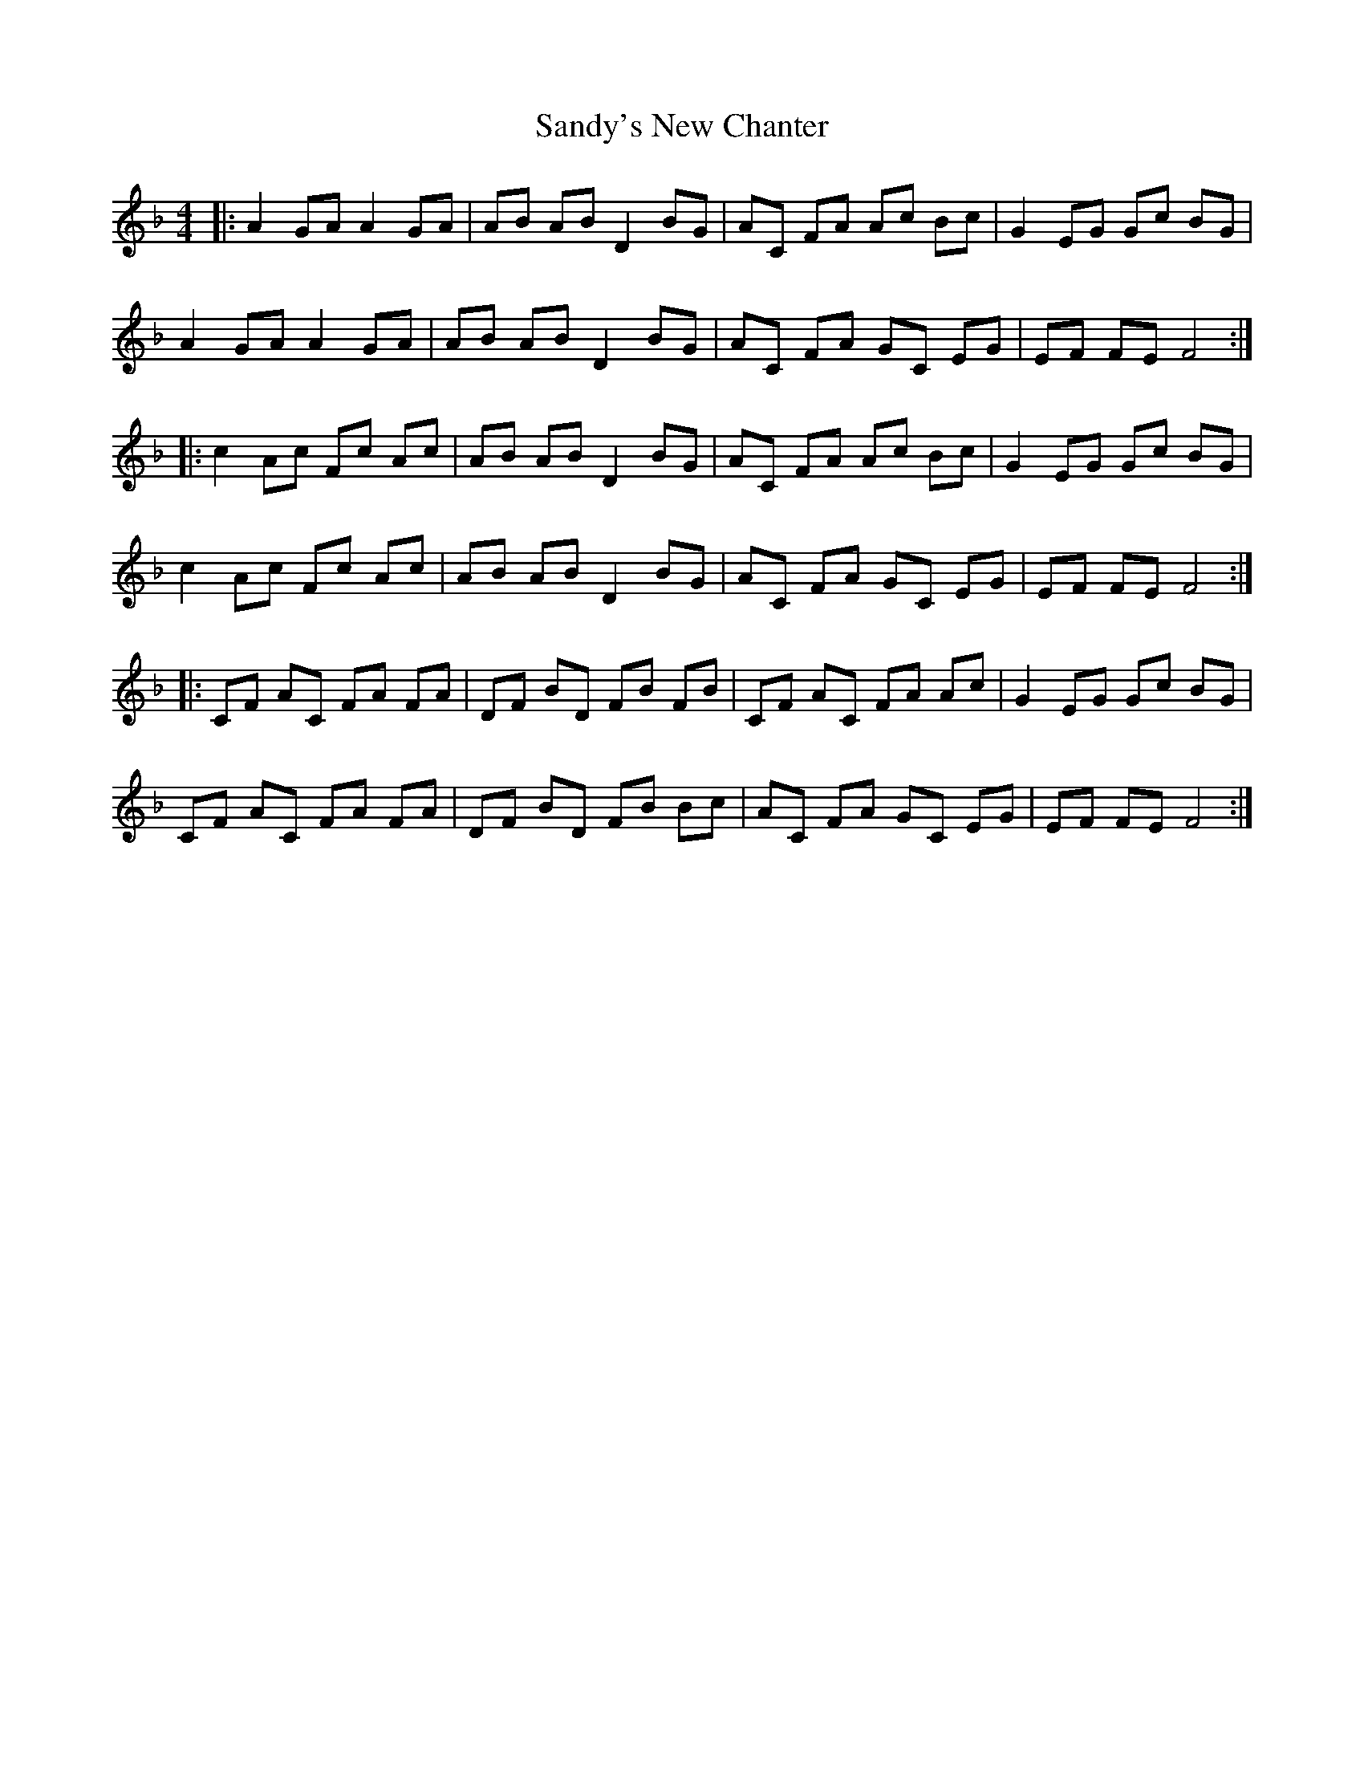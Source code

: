 X: 35918
T: Sandy's New Chanter
R: hornpipe
M: 4/4
K: Fmajor
|:A2 GA A2 GA|AB AB D2 BG|AC FA Ac Bc|G2 EG Gc BG|
A2 GA A2 GA|AB AB D2 BG|AC FA GC EG|EF FE F4:|
|:c2 Ac Fc Ac|AB AB D2 BG|AC FA Ac Bc|G2 EG Gc BG|
c2 Ac Fc Ac|AB AB D2 BG|AC FA GC EG|EF FE F4:|
|:CF AC FA FA|DF BD FB FB|CF AC FA Ac|G2 EG Gc BG|
CF AC FA FA|DF BD FB Bc|AC FA GC EG|EF FE F4:|


